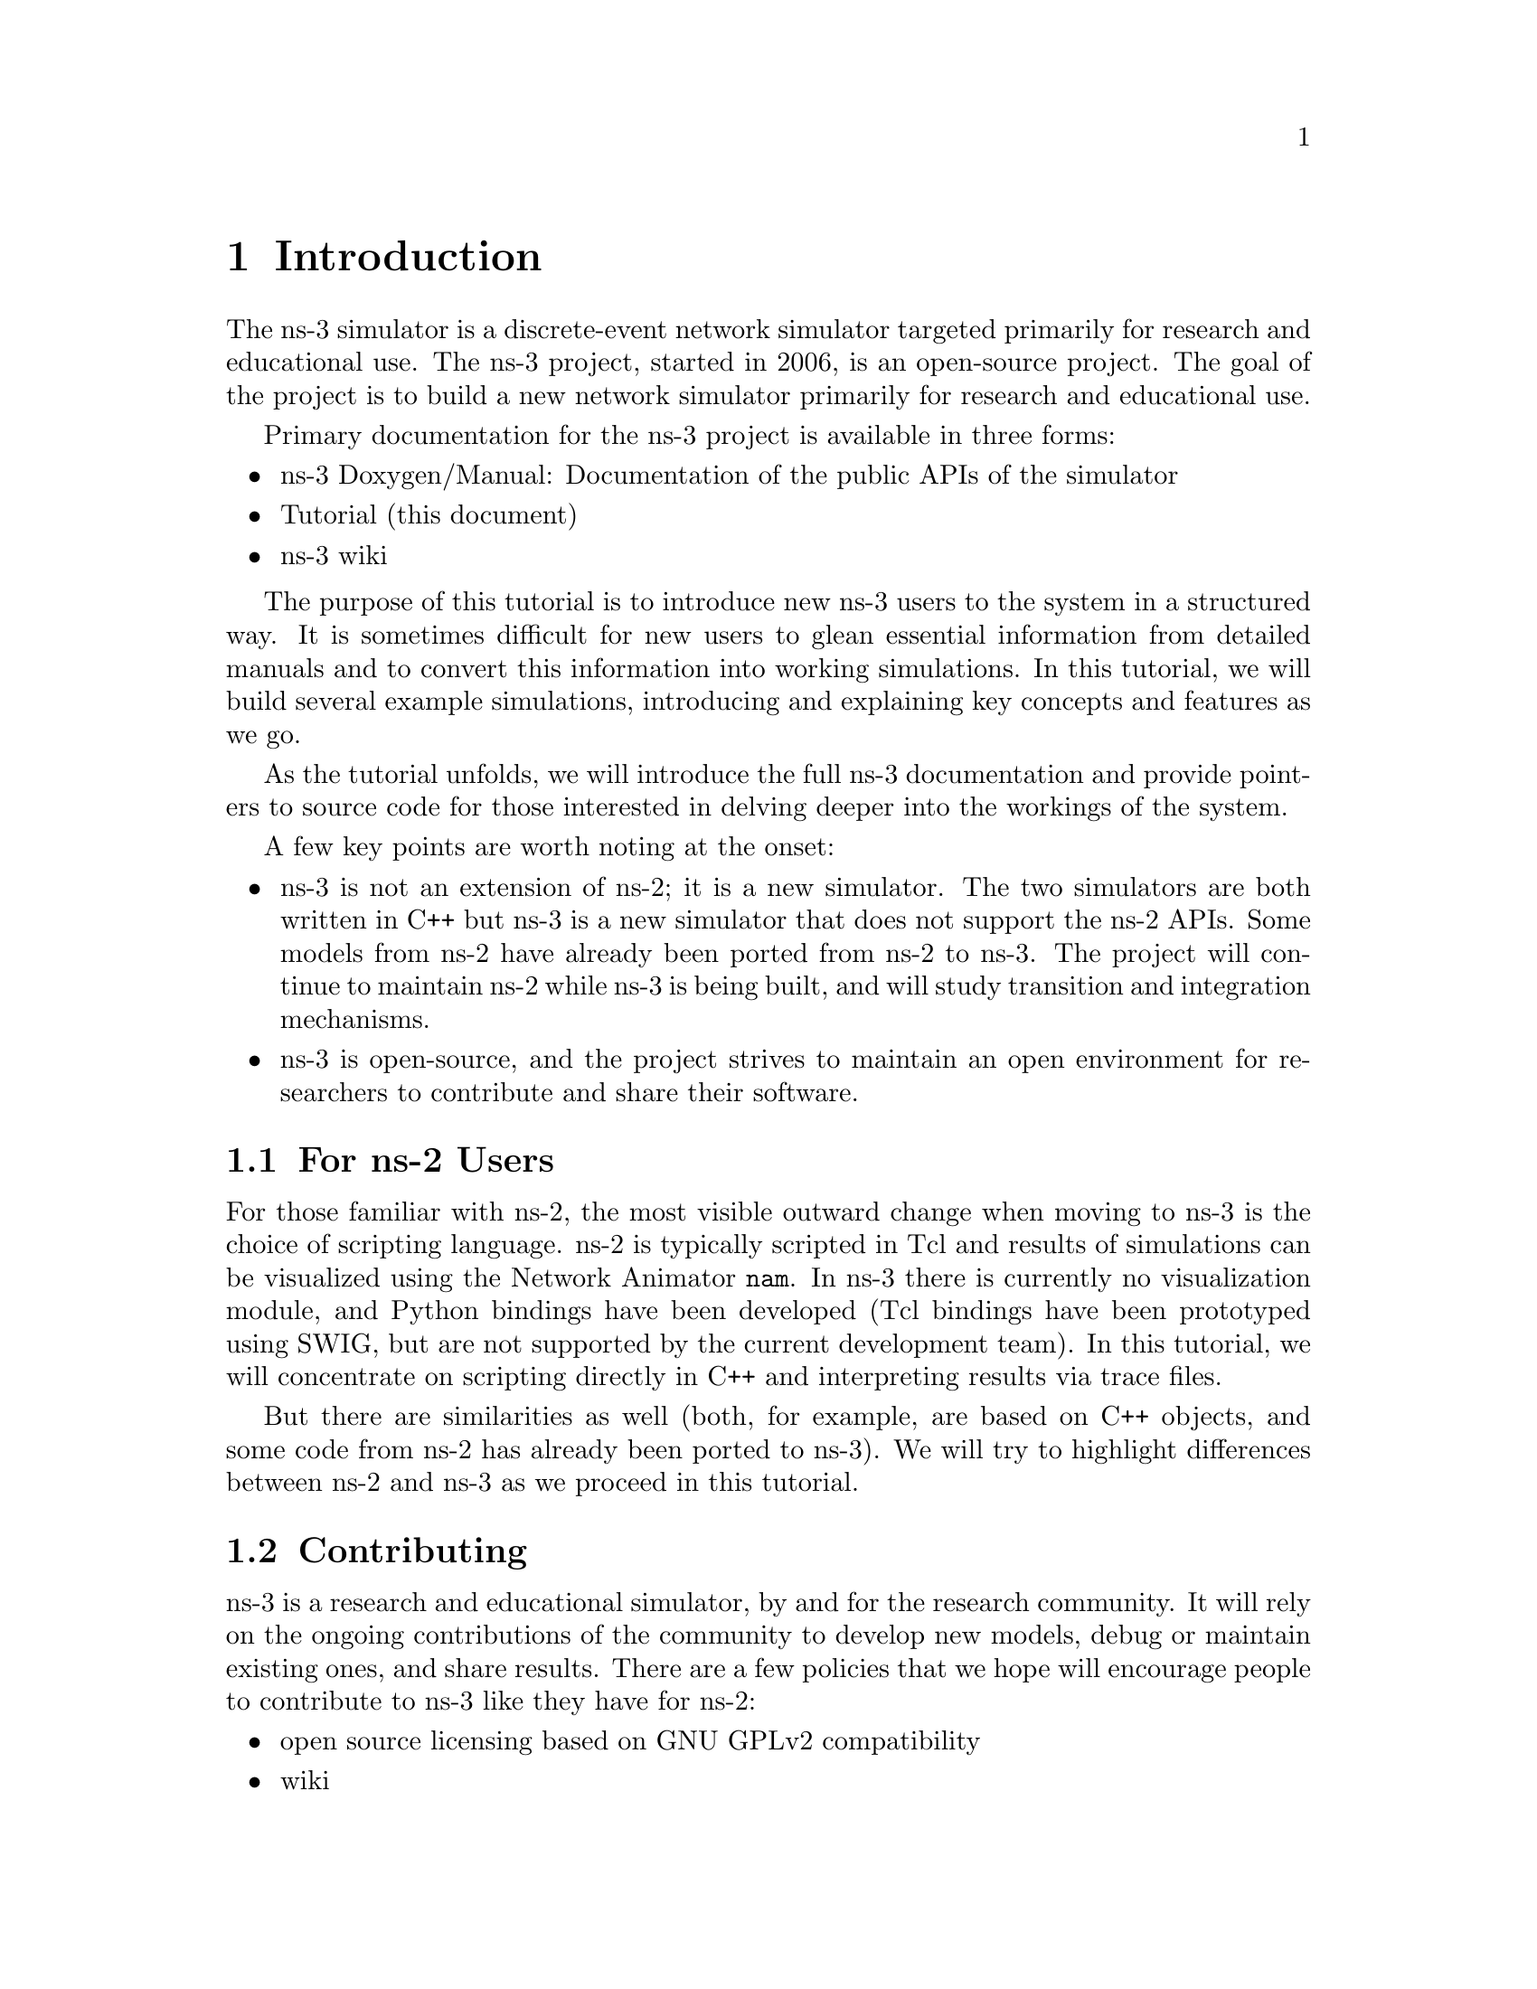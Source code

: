 
@c ========================================================================
@c Begin document body here
@c ========================================================================

@c ========================================================================
@c PART:  Introduction
@c ========================================================================
@c The below chapters are under the major heading "Introduction"
@c This is similar to the Latex \part command
@c
@c ========================================================================
@c Introduction
@c ========================================================================
@node Introduction
@chapter Introduction

@menu
* For ns-2 Users::
* Contributing::
* Tutorial Organization::
@end menu

The ns-3 simulator is a discrete-event network simulator targeted primarily 
for research and educational use.  The 
@uref{http://www.nsnam.org,,ns-3 project}, 
started in 2006, is an open-source project.  The goal of the project is to
build a new network simulator primarily for research and educational use.  

Primary documentation for the ns-3 project is available in three forms:
@itemize @bullet
@item @uref{http://www.nsnam.org/doxygen/index.html,,ns-3 Doxygen/Manual}:  
Documentation of the public APIs of the simulator
@item Tutorial (this document)
@item @uref{http://www.nsnam.org/wiki/index.php,, ns-3 wiki}
@end itemize

The purpose of this tutorial is to introduce new ns-3 users to the 
system in a structured way.  It is sometimes difficult for new users to
glean essential information from detailed manuals and to convert this
information into working simulations.  In this tutorial, we will build 
several example simulations, introducing and explaining key concepts and
features as we go.

As the tutorial unfolds, we will introduce the full ns-3 documentation 
and provide pointers to source code for those interested in delving deeper
into the workings of the system.

A few key points are worth noting at the onset:
@itemize @bullet
@item ns-3 is not an extension of @uref{http://www.isi.edu/nsnam/ns,,ns-2}; 
it is a new simulator.  The two simulators are both written in C++ but ns-3
is a new simulator that does not support the ns-2 APIs.  Some models from ns-2 
have already been ported from ns-2 to ns-3. The project will continue to 
maintain ns-2 while ns-3 is being built, and will study transition and
integration mechanisms.
@item ns-3 is open-source, and the project strives to maintain an open 
environment for researchers to contribute and share their software.  
@end itemize
 
@node For ns-2 Users
@section For ns-2 Users

For those familiar with ns-2, the most visible outward change when moving to 
ns-3 is the choice of scripting language.  ns-2 is typically scripted in Tcl
and results of simulations can be visualized using the Network Animator 
@command{nam}.  In ns-3 there is currently no visualization module, and Python
bindings have been developed (Tcl bindings have been prototyped
using @uref{http://www.swig.org,,SWIG}, but are not supported by the 
current development team).  In this tutorial, we will concentrate on 
scripting directly in C++ and interpreting results via trace files.  

But there are similarities as well (both, for example, are based
on C++ objects, and some code from ns-2 has already been ported
to ns-3).  We will try to highlight differences between ns-2 and ns-3
as we proceed in this tutorial.

@node Contributing
@section Contributing

@cindex contributing
ns-3 is a research and educational simulator, by and for the research 
community.  It will rely on the ongoing contributions of the community to 
develop new models, debug or maintain existing ones, and share results.  There
are a few policies that we hope will encourage people to contribute to ns-3 
like they have for ns-2:
@itemize @bullet
@item open source licensing based on GNU GPLv2 compatibility
@item @uref{http://www.nsnam.org/wiki/index.php,,wiki}
@item @uref{http://www.nsnam.org/wiki/index.php/Contributed_Code,,Contributed Code} page, similar to ns-2's popular 
@uref{http://nsnam.isi.edu/nsnam/index.php/Contributed_Code,,Contributed Code} 
page
@item @code{src/contrib} directory (we will host your contributed code)
@item open @uref{http://www.nsnam.org/bugzilla,,bug tracker}
@item ns-3 developers will gladly help potential contributors to get
started with the simulator (please contact @uref{http://www.nsnam.org/people.html,,one of us})
@end itemize  

If you are an ns user, please consider providing your feedback, bug fixes, or
code to the project.  

@node Tutorial Organization
@section Tutorial Organization

The tutorial assumes that new users might initially follow a path such as the
following:

@itemize @bullet
@item Browse the source code and documentation, to get a feel for 
the simulator and what it might be like to use;
@item Try to download and build a copy;
@item Try to run a few sample programs, and perhaps change some configurations;
@item Look at simulation output, and try to adjust it
@end itemize

As a result, we have tried to organize the tutorial along the above
broad sequences of events.

@c ========================================================================
@c Browsing ns-3
@c ========================================================================

@node Browsing ns-3
@chapter Browsing ns-3

@menu
* Source Code::
* Doxygen::
* Other Documentation::
@end menu

@node Source Code
@section Source Code 

The most recent code can be browsed on our web server at the following link:
@uref{http://code.nsnam.org/?sort=lastchange}.  If you click on the bold
repository names on the left of the page, you will see @emph{changelogs} for
these repositories, and links to the @emph{manifest}.  From the manifest
links, one can browse the source tree.

The top-level directory will look something like:
@verbatim
drwxr-xr-x  [up]   
drwxr-xr-x         doc             manifest 
drwxr-xr-x         examples        manifest 
drwxr-xr-x         ns3             manifest 
drwxr-xr-x         regression      manifest 
drwxr-xr-x         samples         manifest 
drwxr-xr-x         scratch         manifest 
drwxr-xr-x         src             manifest 
drwxr-xr-x         tutorial        manifest 
drwxr-xr-x         utils           manifest 
-rw-r--r-- 135     .hgignore       file | revisions | annotate 
-rw-r--r-- 891     .hgtags         file | revisions | annotate 
-rw-r--r-- 441     AUTHORS         file | revisions | annotate 
-rw-r--r-- 17987   LICENSE         file | revisions | annotate 
-rw-r--r-- 4948    README          file | revisions | annotate 
-rw-r--r-- 4917    RELEASE_NOTES   file | revisions | annotate 
-rw-r--r-- 7       VERSION         file | revisions | annotate 
-rwxr-xr-x 99143   waf             file | revisions | annotate 
-rwxr-xr-x 28      waf.bat         file | revisions | annotate 
-rw-r--r-- 30584   wscript         file | revisions | annotate 
@end verbatim

The source code is mainly in the @code{src} directory.  You can view source
code by clicking on the @code{manifest} link to the right of the directory 
name.  If you click on the @code{manifest} link to the right of the src
directory you will find a subdirectory.  If you click on the @code{manifest}
link next to the @code{core} subdirectory in under @code{src}, you will find
a list of files.  The first file you will find is @code{assert.h}.  If you 
click on the @code{file} link, you will be sent to the source file for
@code{assert.h}.

Example scripts are in the @code{examples} directory.  The @code{examples}
directory is a good place to start browsing the code.

For ns-2 users, who may be familiar with the @code{simple.tcl} example script
in the ns-2 documentation, an analogous script is found in 
@code{examples/simple-point-to-point.cc} with a Python equivalent found
in @emph{(pending Python merge)}. 

@node Doxygen
@section Doxygen

We document all of our APIs using @uref{http://www.stack.nl/~dimitri/doxygen/,,Doxygen}.  Current builds of this documentation are available at:
@uref{http://www.nsnam.org/doxygen/index.html}, which are worth an initial
look.  

@node Other Documentation
@section Other Documentation

We provide a large amount of documentation regarding the various components
of ns-2 on our website.  See:  @uref{http://www.nsnam.org/documents.html}.

@c ========================================================================
@c Resources
@c ========================================================================

@node Resources
@chapter Resources

@menu
* The Web::
* Mercurial::
* Waf::
* Environment Idioms Design Patterns::
* Socket Programming::
@end menu

@node The Web
@section The Web

@cindex www.nsnam.org
There are several important resources of which any ns-3 user must be
aware.  The main web site is located at @uref{http://www.nsnam.org}
and provides access to basic information about the ns-3 system.  
Detailed documentation is available through the main web site at
@uref{http://www.nsnam.org/documents.html}.

@cindex documentation
@cindex architecture
You can find documents relating to the system architecture from this page,
and also gain access to the detailed software documentation.  The software
system is documented in great detail using 
@uref{http://www.stack.nl/~dimitri/doxygen/,,Doxygen}.  There is a Wiki that
complements the main ns-3 web site which you will find at 
@uref{http://www.nsnam.org/wiki/}.

You will find user and developer FAQs there as well as troubleshooting guides, 
third-party contributed code, papers, etc. The source code may be found 
and browsed at @uref{http://code.nsnam.org/}. 

@cindex mercurial repository
@cindex ns-3-dev repository
@cindex release repository
There you will find the current development tree in the repository named
@code{ns-3-dev}. Past releases and experimental repositories of the core
developers may also be found there.

@node Mercurial
@section Mercurial

Complex software systems need some way to manage the organization and 
changes to the underlying code and documentation.  There are many ways to
perform this feat, and you may have heard of some of the systems that are
currently used to do this.  The Concurrent Version System (CVS) is probably
the most well known.

@cindex software configuration management
@cindex Mercurial
The ns-3 project uses Mercurial as its source code management system.
Although you do not need to know much about Mercurial in order to complete
this tutorial, we recommend becoming familiar with Mercurial and using it 
to access the source code.  Mercurial has a web site at 
@uref{http://www.selenic.com/mercurial/},
from which you can get binary or source releases of this Software
Configuration Management (SCM) system.  Selenic (the developer of Mercurial)
also provides a tutorial at 
@uref{http://www.selenic.com/mercurial/wiki/index.cgi/Tutorial/},
and a QuickStart guide at
@uref{http://www.selenic.com/mercurial/wiki/index.cgi/QuickStart/}.

You can also find vital information about using Mercurial and ns-3
on the main ns-3 web site.

@node Waf
@section Waf

@cindex Waf
@cindex make
@cindex build
Once you have source code downloaded to your local system, you will need 
to compile that source to produce usable programs.  Just as in the case of
source code management, there are many tools available to perform this 
function.  Probably the most will known of these tools is @code{make}.  Along
with being the most well known, @code{make} is probably the most difficult to
use in a very large and highly configurable system.  Because of this, many
alternatives have been developed.  Recently these systems have been developed
using the Python language.

The build system @code{Waf} is used on the ns-3 project.  It is one 
of the new generation of Python-based build systems.  You will not need to 
understand any Python to build the existing ns-3 system, and will 
only have to understand a tiny and intuitively obvious subset of Python in 
order to extend the system in most cases.

For those interested in the gory details of Waf, the main web site can be 
found at @uref{http://freehackers.org/\~tnagy/waf.html}.

@node Environment Idioms Design Patterns
@section Environment, Idioms, and Design Patterns

@cindex C++
As mentioned above, scripting in ns-3 is done in C++.  A working 
knowledge of C++ and object-oriented concepts is assumed in this document.
We will take some time to review some of the more advanced concepts or 
possibly unfamiliar language features, idioms and design patterns as they 
appear.  We don't want this tutorial to devolve into a C++ tutorial, though,
so we do expect a basic command of the language.  There are an almost 
unimaginable number of sources of information on C++ available on the web or
in print.

If you are new to C++, you may want to find a tutorial- or cookbook-based
book or web site and work through at least the basic features of the language
before proceeding.

@subsection Environment

@cindex toolchain
@cindex GNU
The ns-3 system uses the GNU ``toolchain'' for development.  
A software toolchain is the set of programming tools available in the given 
environment. For a quick review of what is included in the GNU toolchain see,
@uref{http://en.wikipedia.org/wiki/GNU_toolchain}.

@cindex Linux
Typically an ns-3 author will work in Linux or a Linux-like
environment.  For those running under Windows, there do exist environments 
which simulate the Linux environment to various degrees.  The ns-3 
project supports development in the Cygwin and the MinGW environments for 
these users.  See @uref{http://www.cygwin.com/} and 
@uref{http://www.mingw.org/} for details on downloading and using these
systems.  Cygwin provides many of the popular Linux system commands.
It can, however, sometimes be problematic due to the way it actually does its 
emulation, and sometimes interactions with other Windows software can cause 
problems.

@cindex Cygwin
@cindex MinGW
If you do use Cygwin or MinGW; and use Logitech products, we will save you
quite a bit of heartburn right off the bat and encourage you to take a look
at the @uref{http://www.mingw.org/MinGWiki/index.php/FAQ,,MinGW FAQ}.

@cindex Logitech
Search for ``Logitech'' and read the FAQ entry, ``why does make often 
crash creating a sh.exe.stackdump file when I try to compile my source code.''
Believe it or not, the @code{Logitech Process Monitor} insinuates itself into
every DLL in the system when it is running.  It can cause your Cygwin or
MinGW DLLs to die in mysterious ways and often prevents debuggers from 
running.  Beware of Logitech.

@node Socket Programming
@section Socket Programming

@cindex sockets
We will assume a basic facility with the Berkeley Sockets API in the examples
used in this tutorial.  If you are new to sockets, we recommend reviewing the
API and some common usage cases.  For a good overview of programming TCP/IP
sockets we recommend @uref{http://www.elsevier.com/wps/product/cws_home/680765,,Practical TCP/IP Sockets in C, Donahoo and Calvert}.

There is an associated web site that includes source for the examples in the
book, which you can find at:
@uref{http://cs.baylor.edu/~donahoo/practical/CSockets/}.

If you understand the first four chapters of the book (or for those who do
not have access to a copy of the book, the echo clients and servers shown in 
the website above) you will be in good shape to understand the tutorial.
There is a similar book on Multicast Sockets,
@uref{http://www.elsevier.com/wps/product/cws_home/700736,,Multicast Sockets, Makofske and Almeroth}.
that covers material you may need to understand for the multicast examples.

